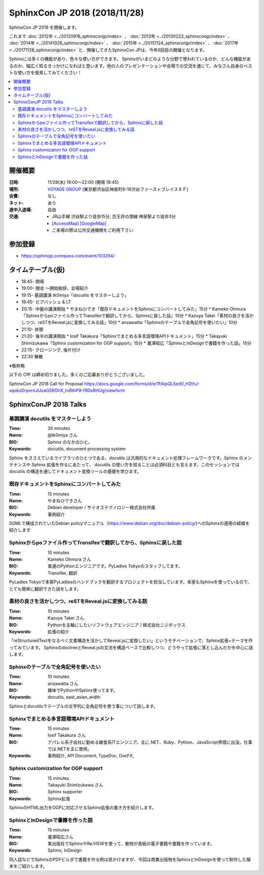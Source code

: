 ===============================
SphinxCon JP 2018 (2018/11/28)
===============================

SphinxCon JP 2018 を開催します。

これまで :doc:`2012年 <../20120916_sphinxconjp/index>` 、 :doc:`2013年 <../20130223_sphinxconjp/index>` 、 :doc:`2014年 <../20141026_sphinxconjp/index>` 、 :doc:`2015年 <../20151124_sphinxconjp/index>` 、 :doc:`2017年 <../20171128_sphinxconjp/index>`  と、開催してきたSphinxCon JPは、今年6回目の開催となります。

..
   .. image:: images/SphinxConJP2017-logo.png
      :align: center
      :alt: SphinxCon 2017 logo

Sphinxには多くの機能があり、色々な使い方ができます。
Sphinxがいまどのような分野で使われているのか、どんな機能があるのか、幅広く知るきっかけになればと思います。他の人のプレゼンテーションや会場での交流を通じて、みなさん自身のベストな使い方を発見してみてください！

.. contents::
   :local:

開催概要
==========

:日時: 11/28(水) 19:00〜22:00 (開場 18:45)
:場所: `VOYAGE GROUP`_ (東京都渋谷区神泉町8-16渋谷ファーストプレイス８Ｆ)
:会費: なし
:ネット: あり
:途中入退場: 自由
:交通:
   * JR山手線 渋谷駅より徒歩15分, 京王井の頭線 神泉駅より徒歩3分
   * `[AccessMap]`_ `[GoogleMap]`_
   * ご来場の際は公共交通機関をご利用下さい

.. _VOYAGE GROUP: https://voyagegroup.com/
.. _[AccessMap]: https://voyagegroup.com/company/profile/#wrap_map
.. _[GoogleMap]: https://goo.gl/g33Evz


参加登録
==========
* https://sphinxjp.connpass.com/event/103294/

タイムテーブル(仮)
======================
* 18:45- 開場
* 19:00- 開会 ～開始挨拶、会場紹介
* 19:15- 基調講演 tk0miya「docutils をマスターしよう」
* 19:45- ビアバッシュ & LT
* 20:15- 中盤の講演開始
  * やまねひでき「既存ドキュメントをSphinxにコンバートしてみた」15分
  * Kameko Ohmura「Sphinxからpoファイル作ってTransifexで翻訳してから、Sphinxに戻した話」10分
  * Kazuya Takei「素材の良さを活かしつつ、reSTをReveal.jsに変換してみる話」10分
  * anzawatta「Sphinxのテーブルで全角記号を使いたい」10分
* 21:10- 休憩
* 21:20- 後半の講演開始
  * Iosif Takakura「Sphinxでまとめる多言語環境APIドキュメント」15分
  * Takayuki Shimizukawa「Sphinx customization for OGP support」15分
  * 瀧澤昭広「SphinxとInDesignで書籍を作った話」15分
* 22:15- クロージング, 後片付け
* 22:30 解散

※敬称略

以下の CfP は締め切りました。多くのご応募ありがとうございました。

SphinxCon JP 2018 Call for Proposal https://docs.google.com/forms/d/e/1FAIpQLSedV_H2thJ-xqokoDrpvrnJUoaGSKGhX_tvBthP9-f9DsRHUg/viewform


SphinxConJP 2018 Talks
======================

基調講演 docutils をマスターしよう
-----------------------------------

:Time: 30 minutes
:Name: @tk0miya さん
:BIO: Sphinx のなかのひと。
:Keywords: docutils, document processing system

.. image:: images/tk0miya.jpg
   :alt: @tk0miya
   :width: 100

Sphinx をささえているライブラリのひとつである、docutils は汎用的なドキュメント処理フレームワークです。Sphinx のメンテナンスや Sphinx 拡張を作るにあたって、
docutils の使い方を知ることは必須科目とも言えます。このセッションでは docutils の構造を通してドキュメント変換ツールの基礎を学びます。

既存ドキュメントをSphinxにコンバートしてみた
--------------------------------------------

:Time: 15 minutes
:Name: やまねひできさん
:BIO: Debian developer / サイオステクノロジー株式会社所属
:Keywords: 事例紹介

.. image:: images/henrich.jpg
   :alt: @henrich
   :width: 100

SGMLで構成されていたDebian policyマニュアル（https://www.debian.org/doc/debian-policy/)へのSphinxの適用の経緯を紹介します

Sphinxからpoファイル作ってTransifexで翻訳してから、Sphinxに戻した話
-------------------------------------------------------------------

:Time: 10 minutes
:Name: Kameko Ohmura さん
:BIO: 普通のPythonエンジニアです。PyLadies Tokyoのスタッフしてます。
:Keywords: Transifex, 翻訳

.. image:: images/okusama27.jpg
   :alt: @okusama27
   :width: 100

PyLadies Tokyoで本家PyLadiesのハンドブックを翻訳するプロジェクトを担当しています。本家もSphinxを使っているので、とても簡単に翻訳できた話をします。


素材の良さを活かしつつ、reSTをReveal.jsに変換してみる話
-------------------------------------------------------

:Time: 10 minutes
:Name: Kazuya Takei さん
:BIO: Pythonを主軸にしたいソフトウェアエンジニア / 株式会社ニジボックス
:Keywords: 拡張の紹介

.. image:: images/attakei.jpg
   :alt: @attakei
   :width: 100

「reStructuredTextをなるべく文書構造を活かしてReveal.jsに変換したい」というモチベーションで、Sphinx拡張+テーマを作ってみています。
SphinxのdoctreeとReveal.jsの文法を構造ベースで比較しつつ、どうやって拡張に落とし込んだかを中心に話します。

Sphinxのテーブルで全角記号を使いたい
------------------------------------

:Time: 10 minutes
:Name: anzawatta さん
:BIO: 趣味でPythonやSphinx使ってます。
:Keywords: docutils, east_asian_width

.. image:: images/anzawatta.jpg
   :alt: @anzawatta
   :width: 100

Sphinxとdocutilsでテーブルの文字列に全角記号を使う事について話します。

Sphinxでまとめる多言語環境APIドキュメント
-----------------------------------------

:Time: 15 minutes
:Name: Iosif Takakura さん
:BIO: アパレル系子会社に勤める雑食系ITエンジニア。主に.NET、Ruby、Python、JavaScript界隈に出没。仕事では.NETを主に使用。
:Keywords: 事例紹介, API Document, TypeDoc, DocFX,

.. image:: images/huideyeren.jpg
   :alt: @huideyeren
   :width: 100

Sphinx customization for OGP support
------------------------------------

:Time: 15 minutes
:Name: Takayuki Shimizukawa さん
:BIO: Sphinx supporter
:Keywords: Sphinx拡張

.. image:: images/shimizukawa.jpg
   :alt: @shimizukawa
   :width: 100

SphinxのHTML出力をOGPに対応させるSphinx拡張の書き方を紹介します。

SphinxとInDesignで書籍を作った話
--------------------------------

:Time: 15 minutes
:Name: 瀧澤昭広さん
:BIO: 某出版社でSphinxやRe:VIEWを使って、動物が表紙の電子書籍や書籍を作っています。
:Keywords: Sphinx, InDesign

.. image:: images/turky.jpeg
   :alt: @turky
   :width: 100

同人誌などでSphinxのPDFビルダで書籍を作る例は見かけますが、今回は商業出版物をSphinxとInDesignを使って制作した顛末をご紹介します。
